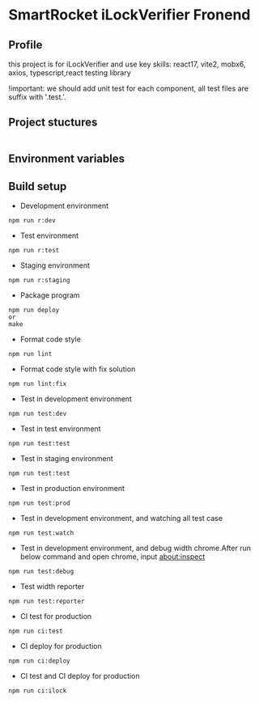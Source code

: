 * SmartRocket iLockVerifier Fronend
** Profile
this project is for iLockVerifier and use key skills: react17, vite2, mobx6,
axios, typescript,react testing library

!important: we should add unit test for each component, all test files are
suffix with '.test.'.
** Project stuctures
  |- configuration
  |- src
  |---- api
  |---- component
  |---- i18n
  |---- interface
  |---- layouts
  |---- lib
  |---- pwa
  |---- routes
  |---- schemas
  |---- store
  |---- theme
  |---- utils
  |---- views
  |---- App.tsx
  |---- css.d.ts
  |---- main.tsx 
  |---- react-app-env.d.ts
  |---- react-i18next.d.ts
  |---- reportWeb.tsx
  |---- setupTests.tsx
  |---- vite-env.d.ts
  |- static
  |---- iconfont 
  |- .editorconfig
  |- .eslintignore
  |- .eslintrc.jsx
  |- .gitignore
  |- .huskrc
  |- .travis.yml
  |- index.html
  |- Makefile 
  |- package.json 
  |- prettierrc 
  |- README.org 
  |- tsconfig.json 


** Environment variables

** Build setup
  - Development environment
  #+BEGIN_SRC shell
   npm run r:dev
  #+END_SRC
  - Test environment
  #+BEGIN_SRC shell
   npm run r:test
  #+END_SRC
  - Staging environment
  #+BEGIN_SRC shell
   npm run r:staging
  #+END_SRC
  - Package program
  #+BEGIN_SRC shell
   npm run deploy
   or
   make
  #+END_SRC
  - Format code style 
  #+BEGIN_SRC shell
   npm run lint
  #+END_SRC
  - Format code style with fix solution
  #+BEGIN_SRC shell
   npm run lint:fix
  #+END_SRC
  - Test in development environment
  #+BEGIN_SRC shell
   npm run test:dev
  #+END_SRC
  - Test in test environment
  #+BEGIN_SRC shell
   npm run test:test
  #+END_SRC
  - Test in staging environment
  #+BEGIN_SRC shell
   npm run test:test
  #+END_SRC
  - Test in production environment
  #+BEGIN_SRC shell
   npm run test:prod
  #+END_SRC
  - Test in development environment, and watching all test case
  #+BEGIN_SRC shell
   npm run test:watch
  #+END_SRC
  - Test in development environment, and debug width chrome.After run below
    command and open chrome, input about:inspect
  #+BEGIN_SRC shell
   npm run test:debug
  #+END_SRC
  - Test width reporter 
  #+BEGIN_SRC shell
   npm run test:reporter
  #+END_SRC
  - CI test for production
  #+BEGIN_SRC shell
   npm run ci:test
  #+END_SRC
  - CI deploy for production
  #+BEGIN_SRC shell
   npm run ci:deploy
  #+END_SRC
  - CI test and CI deploy for production
  #+BEGIN_SRC shell
   npm run ci:ilock
  #+END_SRC


